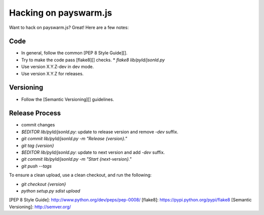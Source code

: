 Hacking on payswarm.js
======================

Want to hack on payswarm.js? Great! Here are a few notes:

Code
----

* In general, follow the common [PEP 8 Style Guide][].
* Try to make the code pass [flake8][] checks.
  * `flake8 lib/pyld/jsonld.py`
* Use version X.Y.Z-dev in dev mode.
* Use version X.Y.Z for releases.

Versioning
----------

* Follow the [Semantic Versioning][] guidelines.

Release Process
---------------

* commit changes
* `$EDITOR lib/pyld/jsonld.py`: update to release version and remove `-dev`
  suffix.
* `git commit lib/pyld/jsonld.py -m "Release {version}."`
* `git tag {version}`
* `$EDITOR lib/pyld/jsonld.py`: update to next version and add `-dev` suffix.
* `git commit lib/pyld/jsonld.py -m "Start {next-version}."`
* `git push --tags`

To ensure a clean upload, use a clean checkout, and run the following:

* `git checkout {version}`
* `python setup.py sdist upload`

[PEP 8 Style Guide]: http://www.python.org/dev/peps/pep-0008/
[flake8]: https://pypi.python.org/pypi/flake8
[Semantic Versioning]: http://semver.org/

